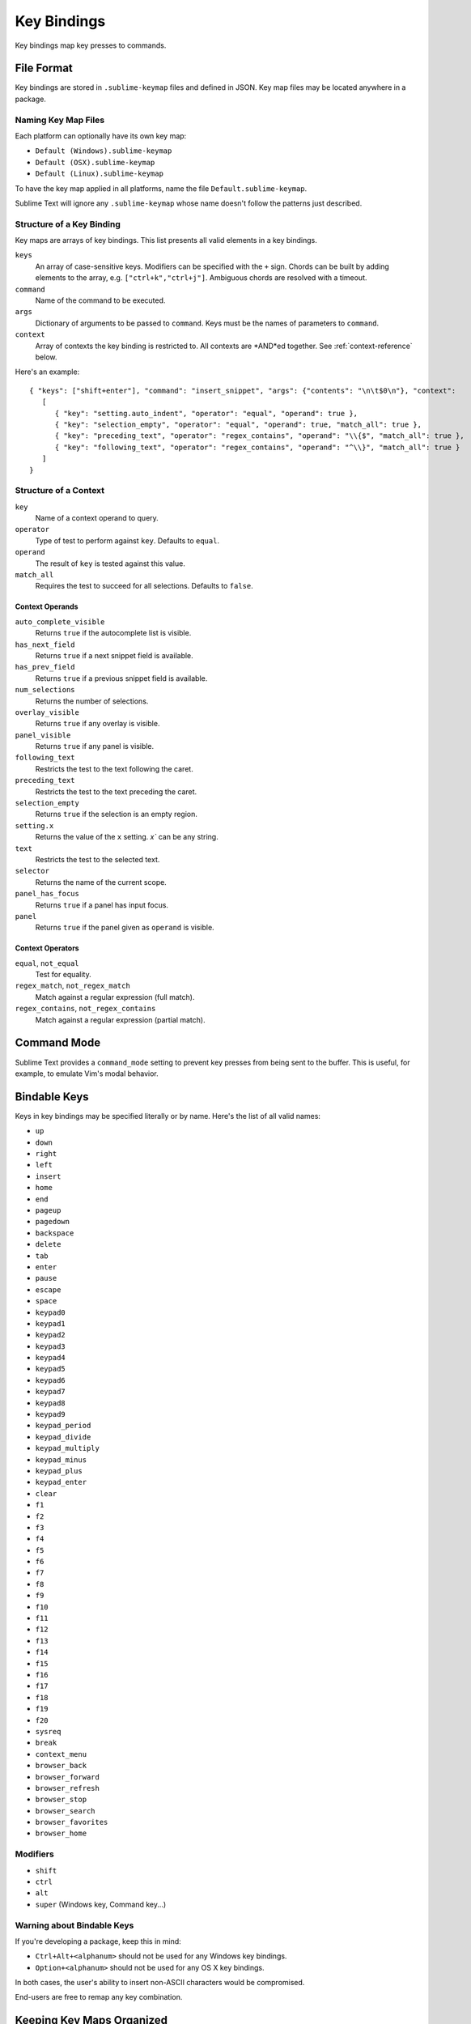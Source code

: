 ============
Key Bindings
============

Key bindings map key presses to commands.


File Format
***********

Key bindings are stored in ``.sublime-keymap`` files
and defined in JSON.
Key map files may be located anywhere in a package.


Naming Key Map Files
--------------------

Each platform can optionally have its own key map:

* ``Default (Windows).sublime-keymap``
* ``Default (OSX).sublime-keymap``
* ``Default (Linux).sublime-keymap``

To have the key map applied in all platforms,
name the file ``Default.sublime-keymap``.

Sublime Text will ignore any ``.sublime-keymap``
whose name doesn't follow the patterns just described.


Structure of a Key Binding
--------------------------

Key maps are arrays of key bindings.
This list presents all valid elements in a key bindings.

``keys``
   An array of case-sensitive keys.
   Modifiers can be specified
   with the ``+`` sign.
   Chords can be built
   by adding elements to the array,
   e.g. ``["ctrl+k","ctrl+j"]``.
   Ambiguous chords are resolved
   with a timeout.

``command``
   Name of the command to be executed.

``args``
   Dictionary of arguments
   to be passed to ``command``.
   Keys must be the names
   of parameters to ``command``.

``context``
   Array of contexts
   the key binding is restricted to.
   All contexts are *AND*ed together.
   See :ref:`context-reference` below.

Here's an example::

   { "keys": ["shift+enter"], "command": "insert_snippet", "args": {"contents": "\n\t$0\n"}, "context":
      [
         { "key": "setting.auto_indent", "operator": "equal", "operand": true },
         { "key": "selection_empty", "operator": "equal", "operand": true, "match_all": true },
         { "key": "preceding_text", "operator": "regex_contains", "operand": "\\{$", "match_all": true },
         { "key": "following_text", "operator": "regex_contains", "operand": "^\\}", "match_all": true }
      ]
   }


.. _context-reference:
Structure of a Context
----------------------

``key``
   Name of a context operand to query.

``operator``
   Type of test to perform against ``key``.
   Defaults to ``equal``.

``operand``
   The result of ``key`` is tested against this value.

``match_all``
   Requires the test to succeed
   for all selections.
   Defaults to ``false``.


Context Operands
^^^^^^^^^^^^^^^^

``auto_complete_visible``
   Returns ``true``
   if the autocomplete list
   is visible.

``has_next_field``
   Returns ``true``
   if a next snippet field
   is available.

``has_prev_field``
   Returns ``true``
   if a previous snippet field
   is available.

``num_selections``
   Returns the number of selections.

``overlay_visible``
   Returns ``true``
   if any overlay is visible.

``panel_visible``
   Returns ``true``
   if any panel is visible.

``following_text``
   Restricts the test
   to the text following the caret.

``preceding_text``
   Restricts the test
   to the text preceding the caret.

``selection_empty``
   Returns ``true``
   if the selection
   is an empty region.

``setting.x``
   Returns the value of the ``x`` setting.
   `x`` can be any string.

``text``
   Restricts the test
   to the selected text.

``selector``
   Returns the name of the current scope.

``panel_has_focus``
   Returns ``true``
   if a panel
   has input focus.

``panel``
   Returns ``true``
   if the panel given as ``operand``
   is visible.


Context Operators
^^^^^^^^^^^^^^^^^

``equal``, ``not_equal``
   Test for equality.

``regex_match``, ``not_regex_match``
   Match against a regular expression (full match).

``regex_contains``, ``not_regex_contains``
   Match against a regular expression (partial match).



Command Mode
************

Sublime Text provides a ``command_mode`` setting
to prevent key presses
from being sent to the buffer.
This is useful, for example,
to emulate Vim's modal behavior.


Bindable Keys
*************

Keys in key bindings may be specified
literally or by name.
Here's the list of all valid names:

* ``up``
* ``down``
* ``right``
* ``left``
* ``insert``
* ``home``
* ``end``
* ``pageup``
* ``pagedown``
* ``backspace``
* ``delete``
* ``tab``
* ``enter``
* ``pause``
* ``escape``
* ``space``
* ``keypad0``
* ``keypad1``
* ``keypad2``
* ``keypad3``
* ``keypad4``
* ``keypad5``
* ``keypad6``
* ``keypad7``
* ``keypad8``
* ``keypad9``
* ``keypad_period``
* ``keypad_divide``
* ``keypad_multiply``
* ``keypad_minus``
* ``keypad_plus``
* ``keypad_enter``
* ``clear``
* ``f1``
* ``f2``
* ``f3``
* ``f4``
* ``f5``
* ``f6``
* ``f7``
* ``f8``
* ``f9``
* ``f10``
* ``f11``
* ``f12``
* ``f13``
* ``f14``
* ``f15``
* ``f16``
* ``f17``
* ``f18``
* ``f19``
* ``f20``
* ``sysreq``
* ``break``
* ``context_menu``
* ``browser_back``
* ``browser_forward``
* ``browser_refresh``
* ``browser_stop``
* ``browser_search``
* ``browser_favorites``
* ``browser_home``


Modifiers
---------

* ``shift``
* ``ctrl``
* ``alt``
* ``super`` (Windows key, Command key...)


Warning about Bindable Keys
---------------------------

If you're developing a package,
keep this in mind:

* ``Ctrl+Alt+<alphanum>`` should not be used for any Windows key bindings.
* ``Option+<alphanum>`` should not be used for any OS X key bindings.

In both cases,
the user's ability
to insert non-ASCII characters
would be compromised.

End-users are free to remap
any key combination.


Keeping Key Maps Organized
**************************

Sublime Text ships with default key maps
under ``Packages/Default``.
Other packages may include
key map files of their own.
The recommended storage location
for your personal key map is ``Packages/User``.

See :ref:`merging-and-order-of-precedence`
for information.


International Keyboards
***********************

Due to the way Sublime Text
maps key names to physical keys,
there might be a mismatch between the two.


Troubleshooting
***************

To enable logging
related to key maps, see:

   - `sublime.log_commands(flag)`_.
   - `sublime.log_input(flag)`_.

This may help in
debugging key maps.


.. _sublime.log_commands(flag): http://www.sublimetext.com/docs/3/api_reference.html
.. _sublime.log_input(flag): http://www.sublimetext.com/docs/3/api_reference.html
